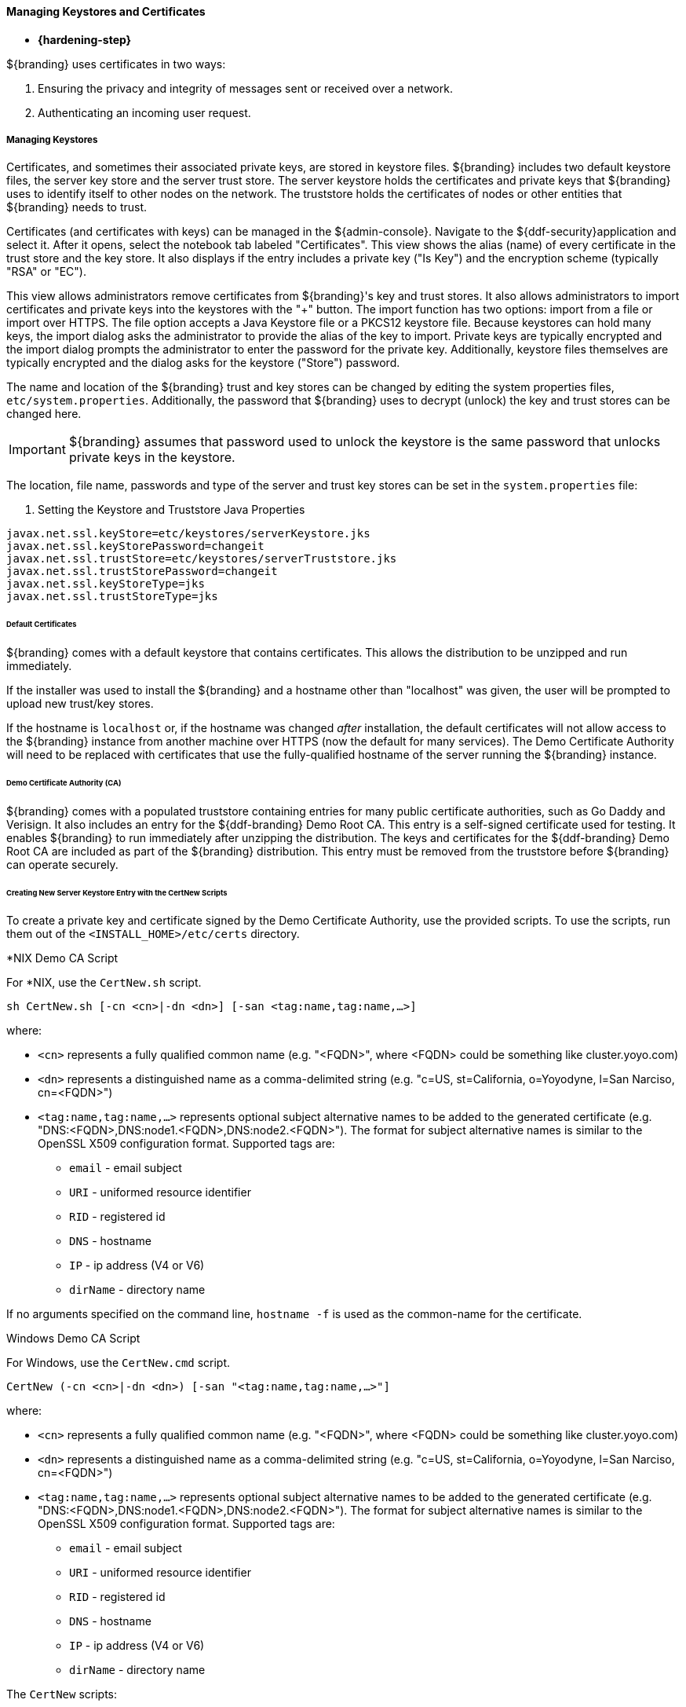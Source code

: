 :title: Managing Keystores and Certificates
:type: configuringIntro
:status: published
:summary: Keystore and certificate instructions.
:order: 05

==== Managing Keystores and Certificates

* *{hardening-step}*

${branding} uses certificates in two ways:

. Ensuring the privacy and integrity of messages sent or received over a network.
. Authenticating an incoming user request.

===== Managing Keystores

Certificates, and sometimes their associated private keys, are stored in keystore files.
${branding} includes two default keystore files, the server key store and the server trust store.
The server keystore holds the certificates and private keys that ${branding} uses to identify itself to other nodes on the network.
The truststore holds the certificates of nodes or other entities that ${branding} needs to trust.

Certificates (and certificates with keys) can be managed in the ${admin-console}. Navigate to the ${ddf-security}application and select it.
After it opens, select the notebook tab labeled "Certificates".
This view shows the alias (name) of every certificate in the trust store and the key store.
It also displays if the entry includes a private key ("Is Key") and the encryption scheme (typically "RSA" or "EC").

This view allows administrators remove certificates from ${branding}'s key and trust stores.
It also allows administrators to import certificates and private keys into the keystores with the "+" button.
The import function has two options: import from a file or import over HTTPS.
The file option accepts a Java Keystore file or a PKCS12 keystore file.
Because keystores can hold many keys, the import dialog asks the administrator to provide the alias of the key to import.
Private keys are typically encrypted and the import dialog prompts the administrator to enter the password for the private key.
Additionally, keystore files themselves are typically encrypted and the dialog asks for the keystore ("Store") password.

The name and location of the ${branding} trust and key stores can be changed by editing the system properties files, `etc/system.properties`.
Additionally, the password that ${branding} uses to decrypt (unlock) the key and trust stores can be changed here.

[IMPORTANT]
====
${branding} assumes that password used to unlock the keystore is the same password that unlocks private keys in the keystore.
====

The location, file name, passwords and type of the server and trust key stores can be set in the `system.properties` file:

. Setting the Keystore and Truststore Java Properties
[source]
----
javax.net.ssl.keyStore=etc/keystores/serverKeystore.jks
javax.net.ssl.keyStorePassword=changeit
javax.net.ssl.trustStore=etc/keystores/serverTruststore.jks
javax.net.ssl.trustStorePassword=changeit
javax.net.ssl.keyStoreType=jks
javax.net.ssl.trustStoreType=jks
----

====== Default Certificates

${branding} comes with a default keystore that contains certificates.
This allows the distribution to be unzipped and run immediately.

If the installer was used to install the ${branding} and a hostname other than "localhost" was given, the user will be prompted to upload new trust/key stores.

If the hostname is `localhost` or, if the hostname was changed _after_ installation, the default certificates will not allow access to the ${branding} instance from another machine over HTTPS (now the default for many services).
The Demo Certificate Authority will need to be replaced with certificates that use the fully-qualified hostname of the server running the ${branding} instance.

====== Demo Certificate Authority (CA)

${branding} comes with a populated truststore containing entries for many public certificate authorities, such as Go Daddy and Verisign.
It also includes an entry for the ${ddf-branding} Demo Root CA.
This entry is a self-signed certificate used for testing.
It enables ${branding} to run immediately after unzipping the distribution.
The keys and certificates for the ${ddf-branding} Demo Root CA are included as part of the ${branding} distribution.
This entry must be removed from the truststore before ${branding} can operate securely.

====== Creating New Server Keystore Entry with the CertNew Scripts

To create a private key and certificate signed by the Demo Certificate Authority, use the provided scripts.
To use the scripts, run them out of the `<INSTALL_HOME>/etc/certs` directory.

.*NIX Demo CA Script
****

For *NIX, use the `CertNew.sh` script.

`sh CertNew.sh [-cn <cn>|-dn <dn>] [-san <tag:name,tag:name,...>]`

where:

* `<cn>` represents a fully qualified common name (e.g. "<FQDN>", where <FQDN> could be something like cluster.yoyo.com)
* `<dn>` represents a distinguished name as a comma-delimited string (e.g. "c=US, st=California, o=Yoyodyne, l=San Narciso, cn=<FQDN>")
* `<tag:name,tag:name,...>` represents optional subject alternative names to be added to the generated certificate (e.g. "DNS:<FQDN>,DNS:node1.<FQDN>,DNS:node2.<FQDN>"). The format for subject alternative names is similar to the OpenSSL X509 configuration format. Supported tags are:
** `email` - email subject
** `URI` - uniformed resource identifier
** `RID` - registered id
** `DNS` - hostname
** `IP` - ip address (V4 or V6)
** `dirName` - directory name

If no arguments specified on the command line, `hostname -f` is used as the common-name for the certificate.
****

.Windows Demo CA Script
****
For Windows, use the `CertNew.cmd` script.

`CertNew (-cn <cn>|-dn <dn>) [-san "<tag:name,tag:name,...>"]`

where:

* `<cn>` represents a fully qualified common name (e.g. "<FQDN>", where <FQDN> could be something like cluster.yoyo.com)
* `<dn>` represents a distinguished name as a comma-delimited string (e.g. "c=US, st=California, o=Yoyodyne, l=San Narciso, cn=<FQDN>")
* `<tag:name,tag:name,...>` represents optional subject alternative names to be added to the generated certificate (e.g. "DNS:<FQDN>,DNS:node1.<FQDN>,DNS:node2.<FQDN>"). The format for subject alternative names is similar to the OpenSSL X509 configuration format. Supported tags are:
** `email` - email subject
** `URI` - uniformed resource identifier
** `RID` - registered id
** `DNS` - hostname
** `IP` - ip address (V4 or V6)
** `dirName` - directory name

****

The `CertNew` scripts:

* Create a new entry in the server keystore.
* Use the hostname as the fully qualified domain name (FQDN) when creating the certificate.
* Adds the specified subject alternative names if any.
* Use the Demo Certificate Authority to sign the certificate so that it will be trusted by the default configuration.

To install a certificate signed by a different Certificate Authority, see <<_managing_keystores,Managing Keystores>>.

Finally, restart the ${branding} instance.
Browse the ${admin-console} at \https://<FQDN>:8993/admin to test changes.

[WARNING]
====
If the server's fully qualified domain name is not recognized, the name may need to be added to the network's DNS server.
====

[TIP]
====
The ${branding} instance can be tested even if there is no entry for the FQDN in the DNS.
First, test if the FQDN is already recognized.
Execute this command:

`ping <FQDN>`

If the command responds with an error message such as unknown host, then modify the system's `hosts` file to point the server's FQDN to the loopback address.
For example:

`127.0.0.1 <FQDN>`
====

.Changing Default Passwords
[NOTE]
====
This step is not required for a hardened system.
If testing ${branding} with a

* The default password in `config.ldif` for `serverKeystore.jks` is `changeit`. This needs to be modified.
** `ds-cfg-key-store-file: ../../keystores/serverKeystore.jks`
** `ds-cfg-key-store-type: JKS`
** `ds-cfg-key-store-pin: password`
** `cn: JKS`
* The default password in `config.ldif` for `serverTruststore.jks` is `changeit`.  This needs to be modified.
** `ds-cfg-trust-store-file: ../../keystores/serverTruststore.jks`
** `ds-cfg-trust-store-pin: password`
** `cn: JKS`
====

====== Updating Key Store / Trust Store via the ${admin-console}

. Open the ${admin-console}.
. Select the *${ddf-security}* application.
. Select the *Certificates* tab.
. Add and remove certificates and private keys as necessary.
. Restart ${branding}.

[IMPORTANT]
====
The default trust store and key store files for ${branding} included in `etc/keystores` use self-signed certificates.
Self-signed certificates should never be used outside of development/testing areas.
====

===== Managing Certificate Revocation List (CRL)

* *{hardening-step}*

For hardening purposes, it is recommended to implement a way to verify the CRL at least daily.

A Certificate Revocation List is a collection of formerly-valid certificates that should explicitly _not_ be accepted.

====== Creating a Certificate Revocation List (CRL)

Create a CRL in which the token issuer's certificate is valid.
The example uses OpenSSL.

`$> openssl ca -gencrl -out crl-tokenissuer-valid.pem`

.Windows and OpenSSL
[NOTE]
====
Windows does not include OpenSSL by default.
For Windows platforms, a additional download of https://www.openssl.org/source/[OpenSSL] or an alternative is required.
====

====== Revoke a Certificate and Create a New CRL that Contains the Revoked Certificate

----
$> openssl ca -revoke tokenissuer.crt

$> openssl ca -gencrl -out crl-tokenissuer-revoked.pem
----

====== Viewing a CRL

. Use the following command to view the serial numbers of the revoked certificates:
`$> openssl crl -inform PEM -text -noout -in crl-tokenissuer-revoked.pem`

====== Enabling Revocation

[NOTE]
====
Enabling CRL revocation or modifying the CRL file will require a restart of ${branding} to apply updates.
====

. Place the CRL in <${branding}_HOME>/etc/keystores.
. Add the line `org.apache.ws.security.crypto.merlin.x509crl.file=etc/keystores/<CRL_FILENAME>` to the following files (Replace `<CRL_FILENAME>` with the URL or file path of the CRL location):
.. `<${branding}_HOME>/etc/ws-security/server/encryption.properties`
.. `<${branding}_HOME>/etc/ws-security/issuer/encryption.properties`
.. `<${branding}_HOME>/etc/ws-security/server/signature.properties`
.. `<${branding}_HOME>/etc/ws-security/issuer/signature.properties`
. (Replace <CRL_FILENAME> with the file path or URL of the CRL file used in previous step.)

Adding this property will also enable CRL revocation for any context policy implementing PKI authentication.
For example, adding an authentication policy in the Web Context Policy Manager of `/search=SAML|PKI` will disable basic authentication, require a certificate for the search UI, and allow a SAML SSO session to be created.
If a certificate is not in the CRL, it will be allowed through, otherwise it will get a 401 error.
If no certificate is provided, the guest handler will grant guest access.

This also enables CRL revocation for the STS endpoint.
The STS CRL Interceptor monitors the same `encryption.properties` file and operates in an identical manner to the PKI Authenication's CRL handler. Enabling the CRL via the `encryption.properties` file will also enable it for the STS, and also requires a restart.

====== Add Revocation to a Web Context

The PKIHandler implements CRL revocation, so any web context that is configured to use PKI authentication will also use CRL revocation if revocation is enabled.

. After enabling revocation (see above), open the *Web Context Policy Manager*.
. Add or modify a Web Context to use PKI in authentication. For example, enabling CRL for the search ui endpoint would require adding an authorization policy of `/search=SAML|PKI`
. If guest access is required, add `GUEST` to the policy. Ex, `/search=SAML|PKI|GUEST`.

With guest access, a user with a revoked certificate will be given a 401 error, but users without a certificate will be able to access the web context as the guest user.

The STS CRL interceptor does not need a web context specified.
The CRL interceptor for the STS will become active after specifying the CRL file path, or the URL for the CRL, in the `encryption.properties` file and restarting ${branding}.

[NOTE]
====
Disabling or enabling CRL revocation or modifying the CRL file will require a restart of ${branding} to apply updates.
If CRL checking is already enabled, adding a new context via the *Web Context Policy Manager* will not require a restart.
====

====== Adding Revocation to an Endpoint

[NOTE]
====
This section explains how to add CXF's CRL revocation method to an endpoint and not the CRL revocation method in the `PKIHandler`.
====

This guide assumes that the endpoint being created uses CXF and is being started via Blueprint from inside the OSGi container.
If other tools are being used the configuration may differ.

Add the following property to the `jasws` endpoint in the endpoint's `blueprint.xml`:

[source]
----
<entry key="ws-security.enableRevocation" value="true"/>
----

.Example xml snippet for the `jaxws:endpoint` with the property:
[source]
----
<jaxws:endpoint id="Test" implementor="#testImpl"
                wsdlLocation="classpath:META-INF/wsdl/TestService.wsdl"
                address="/TestService">

    <jaxws:properties>
        <entry key="ws-security.enableRevocation" value="true"/>
    </jaxws:properties>
</jaxws:endpoint>
----

====== Verifying Revocation

A *Warning* similar to the following will be displayed in the logs of the source and endpoint showing the exception encountered during certificate validation:

[source]
----
11:48:00,016 | WARN  | tp2085517656-302 | WSS4JInInterceptor               | ecurity.wss4j.WSS4JInInterceptor  330 | 164 - org.apache.cxf.cxf-rt-ws-security - 2.7.3 |
org.apache.ws.security.WSSecurityException: General security error (Error during certificate path validation: Certificate has been revoked, reason: unspecified)
    at org.apache.ws.security.components.crypto.Merlin.verifyTrust(Merlin.java:838)[161:org.apache.ws.security.wss4j:1.6.9]
    at org.apache.ws.security.validate.SignatureTrustValidator.verifyTrustInCert(SignatureTrustValidator.java:213)[161:org.apache.ws.security.wss4j:1.6.9]

[ ... section removed for space]

Caused by: java.security.cert.CertPathValidatorException: Certificate has been revoked, reason: unspecified
    at sun.security.provider.certpath.PKIXMasterCertPathValidator.validate(PKIXMasterCertPathValidator.java:139)[:1.6.0_33]
    at sun.security.provider.certpath.PKIXCertPathValidator.doValidate(PKIXCertPathValidator.java:330)[:1.6.0_33]
    at sun.security.provider.certpath.PKIXCertPathValidator.engineValidate(PKIXCertPathValidator.java:178)[:1.6.0_33]
    at java.security.cert.CertPathValidator.validate(CertPathValidator.java:250)[:1.6.0_33]
    at org.apache.ws.security.components.crypto.Merlin.verifyTrust(Merlin.java:814)[161:org.apache.ws.security.wss4j:1.6.9]
    ... 45 more
----

===== Disallowing Login Without Certificates

${branding} can be configured to prevent login without a valid PKI certificate.

* Navigate to *${admin-console}*
* Under *${ddf-security}*, select -> *Web Context Policy Manager*
* Add a policy for each context requiring restriction
** For example: `/search=SAML|PKI` will disallow login without certificates to the Search UI.
** The format for the policy should be: `/<CONTEXT>=SAML|PKI`
* Click *Save*

[NOTE]
====
Ensure certificates comply with organizational hardening policies.
====
